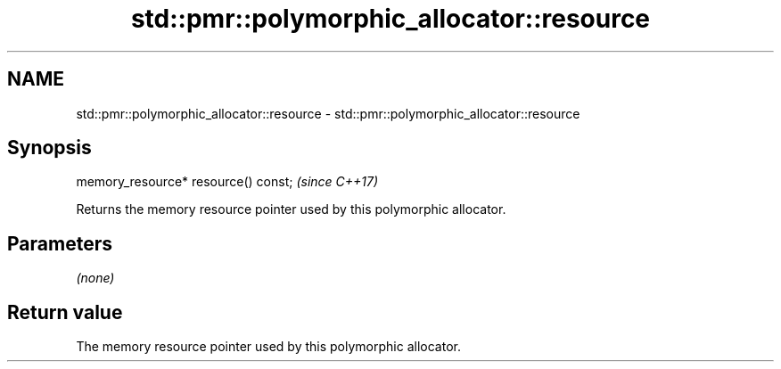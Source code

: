 .TH std::pmr::polymorphic_allocator::resource 3 "2018.03.28" "http://cppreference.com" "C++ Standard Libary"
.SH NAME
std::pmr::polymorphic_allocator::resource \- std::pmr::polymorphic_allocator::resource

.SH Synopsis
   memory_resource* resource() const;  \fI(since C++17)\fP

   Returns the memory resource pointer used by this polymorphic allocator.

.SH Parameters

   \fI(none)\fP

.SH Return value

   The memory resource pointer used by this polymorphic allocator.
